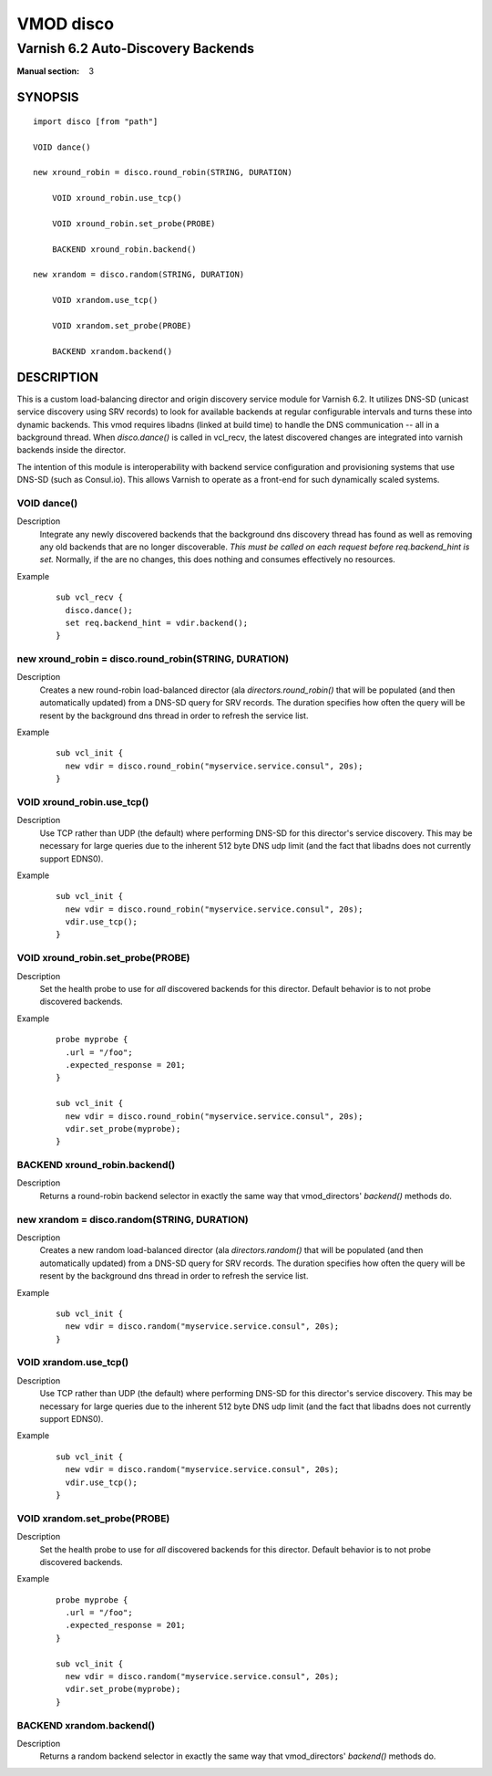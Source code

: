 ..
.. NB:  This file is machine generated, DO NOT EDIT!
..
.. Edit vmod.vcc and run make instead
..

.. role:: ref(emphasis)


==========
VMOD disco
==========

-----------------------------------
Varnish 6.2 Auto-Discovery Backends
-----------------------------------

:Manual section: 3

SYNOPSIS
========

.. parsed-literal::

  import disco [from "path"]
  
  VOID dance()
  
  new xround_robin = disco.round_robin(STRING, DURATION)
  
      VOID xround_robin.use_tcp()
   
      VOID xround_robin.set_probe(PROBE)
   
      BACKEND xround_robin.backend()
   
  new xrandom = disco.random(STRING, DURATION)
  
      VOID xrandom.use_tcp()
   
      VOID xrandom.set_probe(PROBE)
   
      BACKEND xrandom.backend()
   
DESCRIPTION
===========

This is a custom load-balancing director and origin discovery service module
for Varnish 6.2.  It utilizes DNS-SD (unicast service discovery using SRV
records) to look for available backends at regular configurable intervals and
turns these into dynamic backends. This vmod requires libadns (linked at build
time) to handle the DNS communication -- all in a background thread. When
`disco.dance()` is called in vcl_recv, the latest discovered changes are
integrated into varnish backends inside the director.

The intention of this module is interoperability with backend service
configuration and provisioning systems that use DNS-SD (such as Consul.io).
This allows Varnish to operate as a front-end for such dynamically scaled
systems.

.. _vmod_disco.dance:

VOID dance()
------------

Description
  Integrate any newly discovered backends that the background dns discovery
  thread has found as well as removing any old backends that are no longer
  discoverable. *This must be called on each request before req.backend_hint is
  set.* Normally, if the are no changes, this does nothing and consumes
  effectively no resources.
Example
  ::

    sub vcl_recv {
      disco.dance();
      set req.backend_hint = vdir.backend();
    }

.. _vmod_disco.round_robin:

new xround_robin = disco.round_robin(STRING, DURATION)
------------------------------------------------------

Description
  Creates a new round-robin load-balanced director (ala `directors.round_robin()` that
  will be populated (and then automatically updated) from a DNS-SD query for
  SRV records. The duration specifies how often the query will be resent by the
  background dns thread in order to refresh the service list.
Example
  ::

    sub vcl_init {
      new vdir = disco.round_robin("myservice.service.consul", 20s);
    }

.. _vmod_disco.round_robin.use_tcp:

VOID xround_robin.use_tcp()
---------------------------

Description
  Use TCP rather than UDP (the default) where performing DNS-SD for this director's
  service discovery. This may be necessary for large queries due to the inherent 512
  byte DNS udp limit (and the fact that libadns does not currently support EDNS0).
Example
  ::

    sub vcl_init {
      new vdir = disco.round_robin("myservice.service.consul", 20s);
      vdir.use_tcp();
    }

.. _vmod_disco.round_robin.set_probe:

VOID xround_robin.set_probe(PROBE)
----------------------------------

Description
  Set the health probe to use for *all* discovered backends for this director.
  Default behavior is to not probe discovered backends.
Example
  ::

    probe myprobe {
      .url = "/foo";
      .expected_response = 201;
    }

    sub vcl_init {
      new vdir = disco.round_robin("myservice.service.consul", 20s);
      vdir.set_probe(myprobe);
    }

.. _vmod_disco.round_robin.backend:

BACKEND xround_robin.backend()
------------------------------

Description
  Returns a round-robin backend selector in exactly the same way that
  vmod_directors' `backend()` methods do.

.. _vmod_disco.random:

new xrandom = disco.random(STRING, DURATION)
--------------------------------------------

Description
  Creates a new random load-balanced director (ala `directors.random()` that
  will be populated (and then automatically updated) from a DNS-SD query for
  SRV records. The duration specifies how often the query will be resent by the
  background dns thread in order to refresh the service list.
Example
  ::

    sub vcl_init {
      new vdir = disco.random("myservice.service.consul", 20s);
    }

.. _vmod_disco.random.use_tcp:

VOID xrandom.use_tcp()
----------------------

Description
  Use TCP rather than UDP (the default) where performing DNS-SD for this director's
  service discovery. This may be necessary for large queries due to the inherent 512
  byte DNS udp limit (and the fact that libadns does not currently support EDNS0).
Example
  ::

    sub vcl_init {
      new vdir = disco.random("myservice.service.consul", 20s);
      vdir.use_tcp();
    }

.. _vmod_disco.random.set_probe:

VOID xrandom.set_probe(PROBE)
-----------------------------

Description
  Set the health probe to use for *all* discovered backends for this director.
  Default behavior is to not probe discovered backends.
Example
  ::

    probe myprobe {
      .url = "/foo";
      .expected_response = 201;
    }

    sub vcl_init {
      new vdir = disco.random("myservice.service.consul", 20s);
      vdir.set_probe(myprobe);
    }

.. _vmod_disco.random.backend:

BACKEND xrandom.backend()
-------------------------

Description
  Returns a random backend selector in exactly the same way that
  vmod_directors' `backend()` methods do.
